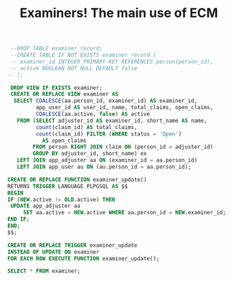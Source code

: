 #+TITLE: Examiners! The main use of ECM

#+PROPERTY: header-args:sql :engine postgres :cmdline "\"host=maxbakuntu.lan port=5432 user=maxclaims dbname=maxclaims\""
#+begin_src sql
      --DROP TABLE examiner_record;
      --CREATE TABLE IF NOT EXISTS examiner_record (
      -- examiner_id INTEGER PRIMARY KEY REFERENCES person(person_id),
      -- active BOOLEAN NOT NULL DEFAULT false
     -- );

      DROP VIEW IF EXISTS examiner;
      CREATE OR REPLACE VIEW examiner AS
       SELECT COALESCE(aa.person_id, examiner_id) AS examiner_id,
              app_user_id AS user_id, name, total_claims, open_claims,
              COALESCE(aa.active, false) AS active
        FROM (SELECT adjuster_id AS examiner_id, short_name AS name,
              count(claim_id) AS total_claims,
              count(claim_id) FILTER (WHERE status = 'Open')
                AS open_claims
             FROM person RIGHT JOIN claim ON (person_id = adjuster_id)
             GROUP BY adjuster_id, short_name) ex
        LEFT JOIN app_adjuster aa ON (examiner_id = aa.person_id)
        LEFT JOIN app_user au ON (au.person_id = aa.person_id);

     CREATE OR REPLACE FUNCTION examiner_update()
     RETURNS TRIGGER LANGUAGE PLPGSQL AS $$
     BEGIN
     IF (NEW.active != OLD.active) THEN
      UPDATE app_adjuster aa
          SET aa.active = NEW.active WHERE aa.person_id = NEW.examiner_id;
     END IF;
     END;
     $$;

     CREATE OR REPLACE TRIGGER examiner_update
     INSTEAD OF UPDATE ON examiner
     FOR EACH ROW EXECUTE FUNCTION examiner_update();

#+end_src

#+RESULTS:
| DROP VIEW       |
|-----------------|
| CREATE VIEW     |
| CREATE FUNCTION |
| CREATE TRIGGER  |

#+begin_src sql
  SELECT * FROM examiner;
#+end_src


#+RESULTS:
| examiner_id | user_id | name                                         | total_claims | open_claims | active |
|-------------+---------+----------------------------------------------+--------------+-------------+--------|
|             |         |                                              |          186 |           0 | f      |
|       71595 |     799 | Stephanie Wood                               |          445 |         263 | t      |
|       21088 |     108 | Marc Dubois                                  |         1372 |           0 | t      |
|       51621 |     579 | Marisa Giammaria                             |           12 |           0 | t      |
|       71111 |     797 | Abigail Sy                                   |          522 |         193 | t      |
|       44688 |     508 | Louise Gray                                  |          287 |           0 | t      |
|       27246 |     202 | Sylvie Deshaies                              |          213 |           0 | t      |
|       20940 |         | INVALID ADJUSTER                             |          838 |           0 | f      |
|       20215 |       6 | Ian Maxwell                                  |          412 |           0 | t      |
|       20794 |         | Scott Misirlis                               |          325 |           0 | f      |
|       10355 |         | Kirstyn Ward                                 |            2 |           0 | f      |
|       59353 |     685 | Brenda Brideau                               |          410 |         184 | t      |
|       35991 |     418 | Suman Sandhu                                 |          141 |           0 | t      |
|       60582 |     695 | Ron Burke                                    |          619 |         233 | t      |
|       37594 |     424 | Mounira Klein                                |         2463 |           0 | t      |
|       40836 |     459 | Smita Patel                                  |           49 |           0 | t      |
|        6909 |         | Daniels & Associates Insurance Adjusters Inc |            1 |           0 | f      |
|       13455 |         | Brent Bryde                                  |         1393 |           0 | f      |
|       24794 |         | Meagan DaSilva                               |           41 |           0 | f      |
|        8540 |       1 | Crampsie                                     |            6 |           1 | t      |
|       12310 |         | Rick White                                   |           19 |           0 | f      |
|       14307 |      59 | Steve Warren                                 |         1456 |           0 | t      |
|       14279 |      39 | Eldred Vivian                                |         2206 |           0 | t      |
|       18048 |         | Stephen Ward                                 |           11 |           0 | f      |
|       38665 |     430 | Laura O'Hearn                                |         1473 |           1 | t      |
|       14451 |         | margaret hubble                              |            2 |           0 | f      |
|       40837 |     460 | Sharleen Gounder                             |         1041 |           0 | t      |
|        3748 |         | Dave Doolittles                              |            1 |           0 | f      |
|       65499 |     754 | Maggie Domiter                               |          699 |         196 | t      |
|       76158 |     838 | Hailey Surgin                                |          156 |         140 | t      |
|       72119 |     805 | Sue Cormier                                  |          272 |         103 | t      |
|       42887 |     479 | Christine Grant                              |          673 |           0 | t      |
|       33004 |     388 | Rupi Cheema                                  |           10 |           0 | t      |
|       13395 |       3 | Jean Michel Reysset                          |         7149 |           0 | t      |
|       54108 |     627 | Susan Kirkwood                               |          102 |           0 | t      |
|       76492 |     840 | Pierre-Marc Laurin                           |           95 |          93 | t      |
|        1425 |         | Maxwell Claims Service                       |          328 |           0 | f      |
|       23009 |     147 | Ami Carter                                   |          200 |           0 | t      |
|       15970 |         | Aht Khuensang                                |           61 |           0 | f      |
|        4134 |         | Barry Slocombe                               |          261 |           0 | f      |
|       68240 |     778 | Jamie Sodergard                              |            1 |           1 | t      |
|       70473 |     792 | Tracy Acheson                                |          387 |         197 | t      |
|       76305 |     839 | Elaine Siddons                               |            1 |           0 | t      |
|       43158 |     483 | Micheline Chagnon                            |          429 |           0 | t      |
|       24980 |     702 | Test Adjuster                                |          209 |           0 | t      |
|        1003 |         | Tracy Hon                                    |         2474 |           0 | f      |
|       48080 |     543 | Beth Thorne                                  |           29 |           0 | t      |
|       31609 |     350 | Troy Ferrajohn                               |         2704 |         285 | t      |
|       11169 |       2 | Trisha Loscombe                              |         3637 |         101 | t      |
|        3432 |         | Maxwell Claims Services Inc.                 |            1 |           0 | f      |
|       27587 |     208 | David Cremin                                 |          400 |           0 | t      |
|       41929 |     469 | Serge Racine                                 |          225 |           0 | t      |
|       13267 |         | test                                         |            1 |           0 | f      |
|       45148 |     521 | Carrie Grayson                               |          196 |           0 | t      |
|       68241 |     779 | Keira Wilding                                |          812 |         249 | t      |
|       13772 |      66 | Garry Daniels                                |          710 |           1 | t      |
|       40408 |     457 | Ron Montelpare                               |          389 |           0 | t      |
|       70948 |     795 | Nicholas VanRootselaar                       |          144 |          18 | t      |
|        9578 |         | Ian Gurnell                                  |            9 |           0 | f      |
|       30129 |     336 | Jeremy Yip                                   |         1413 |           0 | t      |
|       67357 |     775 | Nicole Landry                                |            1 |           1 | t      |
|       69804 |     789 | Christie Belok-Bunn                          |          142 |           0 | t      |
|       39186 |     444 | Carly Winterhalt                             |         1378 |           0 | t      |
|       73959 |     821 | Dominic Fuizzotto                            |          346 |         214 | t      |
|       16399 |         | Valerie Pritchard                            |         3307 |           0 | f      |
|       18600 |       5 | Marion Maxwell                               |         2960 |           0 | t      |
|       70947 |     794 | Marcel Michaud                               |          191 |         150 | t      |
|       47096 |     538 | Tracey Cole                                  |          435 |           0 | t      |
|       51290 |     576 | Sarah Newman                                 |            1 |           0 | t      |
|       30624 |     338 | Joy Banks                                    |         1115 |           0 | t      |
|       21412 |         | Cory Feng                                    |          332 |           0 | f      |
|       10885 |         | Marie Ryder                                  |            6 |           0 | f      |
|       13364 |         | Reysset                                      |            2 |           0 | f      |
|       30977 |     343 | Matt Caruso                                  |         1092 |           0 | t      |
|       66569 |     765 | Stephen LeBlanc                              |          423 |         256 | t      |
|       10354 |         | Kristyn Ward                                 |           72 |           0 | f      |
|       13678 |         | Aht Khuensang                                |          224 |           0 | f      |
|       33341 |     392 | Beth Trisko                                  |          283 |           0 | t      |
|       48647 |     546 | Paula Pereira                                |          700 |         153 | t      |
|       24993 |         | April Montreal                               |           34 |           0 | t      |
|       34376 |     417 | Ronni Bateman                                |         4014 |         358 | t      |
|       65858 |     759 | Bev Sibbert                                  |            1 |           1 | t      |
|       16373 |         | Timothy So                                   |            1 |           0 | f      |
|       15179 |         | Stephen Ward                                 |         1798 |           0 | f      |
|       62309 |     703 | Anna Le Good                                 |            1 |           0 | t      |
|       26842 |     198 | Fran Osen                                    |          296 |           0 | t      |
|       22005 |         | Ed Forrester                                 |          199 |           0 | f      |
|       16640 |         | Lynne Camp                                   |            4 |           0 | f      |
|       25075 |         | Jan Singh                                    |          156 |           0 | f      |
|        2887 |         | Demers and Zajac and Vena Inc.               |            6 |           0 | f      |
|       39188 |     445 | Kristy Valido                                |            1 |           1 | t      |
|       16222 |         | expertise courval                            |            1 |           0 | f      |
|       72652 |     814 | Sandra Harkaway-Power                        |          277 |         235 | t      |
|       26321 |     194 | Cindy Locke                                  |         2210 |         399 | t      |
|        1853 |         | Dave Clark                                   |          584 |           0 | f      |
|       27247 |     203 | Nazish Mirza                                 |          747 |           0 | t      |
|        4291 |         | Cameron McLeod                               |            3 |           0 | f      |
|       51524 |     578 | Daniel Varga                                 |          931 |         247 | t      |
|       60638 |     696 | Meagan Devlin                                |            1 |           0 | t      |
|       61682 |         |                                              |           20 |           0 | f      |
|       25582 |     182 | Twila McInnis                                |         1044 |           0 | t      |
|        4231 |         | Marion and Daniel Van Zanten                 |            1 |           0 | f      |
|       22574 |         | Aht Khuensang                                |           29 |           0 | f      |
|       16228 |         | bourdon & juteau                             |            3 |           0 | f      |
|       16163 |         | Tracy Hon                                    |          111 |           0 | f      |
|        9575 |         | Mike Glowinski                               |           41 |           0 | f      |
|        2446 |         | Margaret Hubble                              |         1037 |           0 | f      |
|       24923 |         | Howie Leung                                  |           45 |           0 | f      |
|       16305 |         | Timothy So                                   |            2 |           0 | f      |
|       38359 |     427 | Marc Faddoul                                 |          396 |           0 | t      |
|          19 |         | System Administrator                         |          176 |           0 | f      |
|       49081 |     547 | Rosie Zambito                                |           79 |           0 | t      |
|       15865 |         | Timothy So                                   |            2 |           0 | f      |
|       76803 |     862 | Chontelle Tuck                               |          106 |          99 | t      |
|       14436 |         | Stephen Ward                                 |          541 |           0 | f      |
|       69532 |     787 | Geoff Reid                                   |           98 |           1 | t      |
|       18053 |         | DZV - Jean Lareau                            |            1 |           0 | f      |
|       47097 |         | Hannah Dylewski                              |           12 |           0 | t      |
|        8949 |       4 | Sandy Morrison                               |          266 |           0 | t      |
|       37911 |     425 | Heather deVink                               |         2330 |           0 | t      |
|       10840 |         | Expertises Courval Inc.                      |            2 |           0 | f      |
|       19377 |      71 | Ryan Gussak                                  |          844 |           0 | t      |
|       36768 |     421 | Bobbi Brooklyn                               |            1 |           1 | t      |
|       14020 |         | Resto Disco Bar Le Broadway                  |            1 |           0 | f      |
